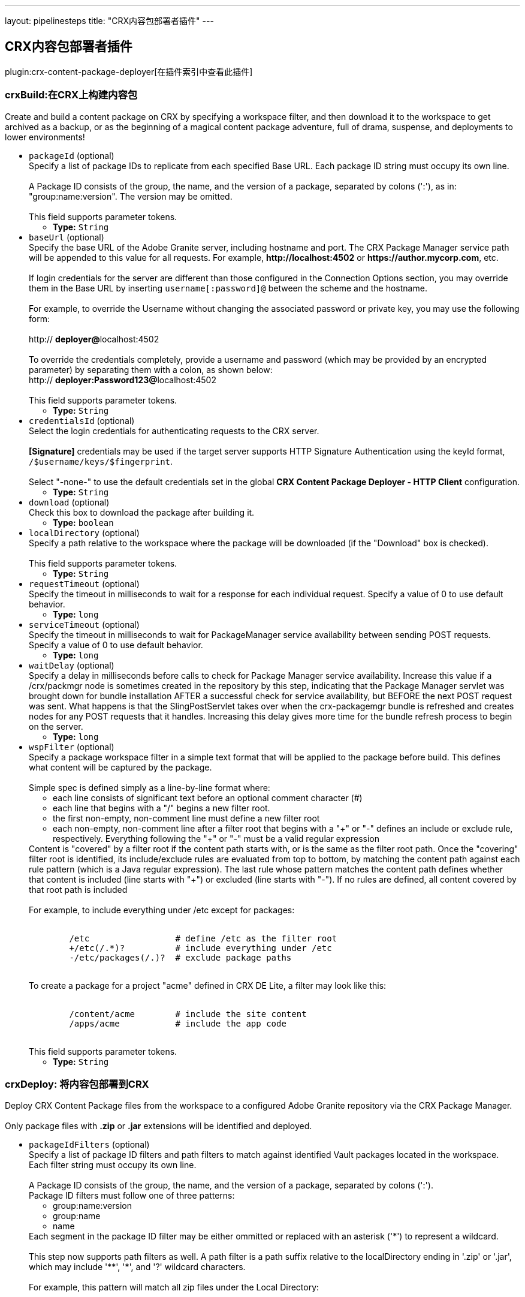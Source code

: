---
layout: pipelinesteps
title: "CRX内容包部署者插件"
---

:notitle:
:description:
:author:
:email: jenkinsci-users@googlegroups.com
:sectanchors:
:toc: left

== CRX内容包部署者插件

plugin:crx-content-package-deployer[在插件索引中查看此插件]

=== +crxBuild+:在CRX上构建内容包
++++
<div><div>
  Create and build a content package on CRX by specifying a workspace filter, and then download it to the workspace to get archived as a backup, or as the beginning of a magical content package adventure, full of drama, suspense, and deployments to lower environments! 
</div></div>
<ul><li><code>packageId</code> (optional)
<div><div>
  Specify a list of package IDs to replicate from each specified Base URL. Each package ID string must occupy its own line.
 <br> 
 <br> A Package ID consists of the group, the name, and the version of a package, separated by colons (':'), as in: "group:name:version". The version may be omitted.
 <br> 
 <br> This field supports parameter tokens. 
</div></div>

<ul><li><b>Type:</b> <code>String</code></li></ul></li>
<li><code>baseUrl</code> (optional)
<div><div>
  Specify the base URL of the Adobe Granite server, including hostname and port. The CRX Package Manager service path will be appended to this value for all requests. For example, 
 <strong>http://localhost:4502</strong> or 
 <strong>https://author.mycorp.com</strong>, etc.
 <br> 
 <br> If login credentials for the server are different than those configured in the Connection Options section, you may override them in the Base URL by inserting 
 <code>username[:password]@</code> between the scheme and the hostname.
 <br> 
 <br> For example, to override the Username without changing the associated password or private key, you may use the following form:
 <br> 
 <br> http://
 <strong>deployer@</strong>localhost:4502
 <br> 
 <br> To override the credentials completely, provide a username and password (which may be provided by an encrypted parameter) by separating them with a colon, as shown below: 
 <br> http://
 <strong>deployer:Password123@</strong>localhost:4502
 <br> 
 <br> This field supports parameter tokens. 
</div></div>

<ul><li><b>Type:</b> <code>String</code></li></ul></li>
<li><code>credentialsId</code> (optional)
<div><div>
  Select the login credentials for authenticating requests to the CRX server.
 <br> 
 <br> 
 <strong>[Signature]</strong> credentials may be used if the target server supports HTTP Signature Authentication using the keyId format, 
 <code>/$username/keys/$fingerprint</code>.
 <br> 
 <br> Select "-none-" to use the default credentials set in the global 
 <strong>CRX Content Package Deployer - HTTP Client</strong> configuration. 
</div></div>

<ul><li><b>Type:</b> <code>String</code></li></ul></li>
<li><code>download</code> (optional)
<div><div>
  Check this box to download the package after building it. 
</div></div>

<ul><li><b>Type:</b> <code>boolean</code></li></ul></li>
<li><code>localDirectory</code> (optional)
<div><div>
  Specify a path relative to the workspace where the package will be downloaded (if the "Download" box is checked).
 <br> 
 <br> This field supports parameter tokens. 
</div></div>

<ul><li><b>Type:</b> <code>String</code></li></ul></li>
<li><code>requestTimeout</code> (optional)
<div><div>
  Specify the timeout in milliseconds to wait for a response for each individual request. Specify a value of 0 to use default behavior. 
</div></div>

<ul><li><b>Type:</b> <code>long</code></li></ul></li>
<li><code>serviceTimeout</code> (optional)
<div><div>
  Specify the timeout in milliseconds to wait for PackageManager service availability between sending POST requests. Specify a value of 0 to use default behavior. 
</div></div>

<ul><li><b>Type:</b> <code>long</code></li></ul></li>
<li><code>waitDelay</code> (optional)
<div><div>
  Specify a delay in milliseconds before calls to check for Package Manager service availability. Increase this value if a /crx/packmgr node is sometimes created in the repository by this step, indicating that the Package Manager servlet was brought down for bundle installation AFTER a successful check for service availability, but BEFORE the next POST request was sent. What happens is that the SlingPostServlet takes over when the crx-packagemgr bundle is refreshed and creates nodes for any POST requests that it handles. Increasing this delay gives more time for the bundle refresh process to begin on the server. 
</div></div>

<ul><li><b>Type:</b> <code>long</code></li></ul></li>
<li><code>wspFilter</code> (optional)
<div><div>
  Specify a package workspace filter in a simple text format that will be applied to the package before build. This defines what content will be captured by the package.
 <br> 
 <br> Simple spec is defined simply as a line-by-line format where:
 <br> 
 <ul> 
  <li>each line consists of significant text before an optional comment character (#)</li> 
  <li>each line that begins with a "/" begins a new filter root.</li> 
  <li>the first non-empty, non-comment line must define a new filter root</li> 
  <li>each non-empty, non-comment line after a filter root that begins with a "+" or "-" defines an include or exclude rule, respectively. Everything following the "+" or "-" must be a valid regular expression</li> 
 </ul> Content is "covered" by a filter root if the content path starts with, or is the same as the filter root path. Once the "covering" filter root is identified, its include/exclude rules are evaluated from top to bottom, by matching the content path against each rule pattern (which is a Java regular expression). The last rule whose pattern matches the content path defines whether that content is included (line starts with "+") or excluded (line starts with "-"). If no rules are defined, all content covered by that root path is included
 <br> 
 <br> For example, to include everything under /etc except for packages:
 <br> 
 <br> 
 <pre>
        /etc                 # define /etc as the filter root
        +/etc(/.*)?          # include everything under /etc
        -/etc/packages(/.)?  # exclude package paths
    </pre> To create a package for a project "acme" defined in CRX DE Lite, a filter may look like this:
 <br> 
 <br> 
 <pre>
        /content/acme        # include the site content
        /apps/acme           # include the app code
    </pre> This field supports parameter tokens. 
</div></div>

<ul><li><b>Type:</b> <code>String</code></li></ul></li>
</ul>


++++
=== +crxDeploy+: 将内容包部署到CRX
++++
<div><div>
  Deploy CRX Content Package files from the workspace to a configured Adobe Granite repository via the CRX Package Manager.
 <br> 
 <br> Only package files with 
 <strong>.zip</strong> or 
 <strong>.jar</strong> extensions will be identified and deployed. 
</div></div>
<ul><li><code>packageIdFilters</code> (optional)
<div><div>
  Specify a list of package ID filters and path filters to match against identified Vault packages located in the workspace. Each filter string must occupy its own line.
 <br> 
 <br> A Package ID consists of the group, the name, and the version of a package, separated by colons (':'). 
 <br> Package ID filters must follow one of three patterns:
 <br> 
 <ul> 
  <li> group:name:version </li> 
  <li> group:name </li> 
  <li> name </li> 
 </ul> Each segment in the package ID filter may be either ommitted or replaced with an asterisk ('*') to represent a wildcard.
 <br> 
 <br> This step now supports path filters as well. A path filter is a path suffix relative to the localDirectory ending in '.zip' or '.jar', which may include '**', '*', and '?' wildcard characters.
 <br> 
 <br> For example, this pattern will match all zip files under the Local Directory:
 <br> 
 <br> 
 <pre>
        **/*.zip
    </pre> This pattern will only match packages located directly under the Packages folder whose filenames begin with 'acme-':
 <br> 
 <br> 
 <pre>
        Packages/acme-*.zip
    </pre> Matching packages will be uploaded in the order in which the filters are specified. Only the highest matching version of a package identified by 'group:name' will be deployed, and it will only be deployed once per build step, regardless of the number of matching filters.
 <br> 
 <br> This field supports parameter tokens. 
</div></div>

<ul><li><b>Type:</b> <code>String</code></li></ul></li>
<li><code>baseUrls</code> (optional)
<div><div>
  Specify the base URL of the Adobe Granite server, including hostname and port. The CRX Package Manager service path will be appended to this value for all requests. For example, 
 <strong>http://localhost:4502</strong> or 
 <strong>https://author.mycorp.com</strong>, etc.
 <br> 
 <br> Multiple urls can be specified, one per line. All specified packages will be deployed to one server before beginning deployments to the next one.
 <br> 
 <br> If login credentials for one of the servers are different than those configured in the Connection Options section, you may override them in the Base URL by inserting 
 <code>username[:password]@</code> between the scheme and the hostname.
 <br> 
 <br> For example, to override the Username without changing the associated password or private key, you may use the following form:
 <br> 
 <br> http://
 <strong>deployer@</strong>localhost:4502
 <br> 
 <br> To override the credentials completely, provide a username and password (which may be provided by an encrypted parameter) by separating them with a colon, as shown below:
 <br> 
 <br> http://
 <strong>deployer:Password123@</strong>localhost:4502
 <br> 
 <br> This field supports parameter tokens. 
</div></div>

<ul><li><b>Type:</b> <code>String</code></li></ul></li>
<li><code>acHandling</code> (optional)
<div><div>
  Change the way content ACL's included in the package filter scope are handled during installation. 
 <dl> 
  <dt>
   Defer to Package
  </dt> 
  <dd>
   Allow package to specify AC Handling mode. (This can be dangerous. Consider using a 
   <strong>Validate CRX Content Packages</strong> step to check packages for destructive AC Handling rules before you deploy them.)
  </dd> 
  <dt>
   Ignore
  </dt> 
  <dd>
   Ignores the packaged access control and leaves the target unchanged.
  </dd> 
  <dt>
   MergePreserve
  </dt> 
  <dd>
   Merge access control in the content with the one provided with the package by adding the access control entries of principals not present in the content (i.e. content first). It never alters access control entries already existing in the content.
  </dd> 
  <dt>
   Merge
  </dt> 
  <dd>
   Merge access control provided with the package with the one in the content by replacing the access control entries of corresponding principals (i.e. package first). It never alters access control entries of principals not present in the package.
  </dd> 
  <dt>
   Overwrite
  </dt> 
  <dd>
   Applies the access control provided with the package to the target. This also removes existing access control.
  </dd> 
  <dt>
   Clear
  </dt> 
  <dd>
   Clears all access control on the target system.
  </dd> 
 </dl> 
</div></div>

<ul><li><b>Type:</b> <code>String</code></li></ul></li>
<li><code>autosave</code> (optional)
<div><div>
  Specify the number of changes to batch before saving the JCR session during package installation. 
</div></div>

<ul><li><b>Type:</b> <code>int</code></li></ul></li>
<li><code>behavior</code> (optional)
<div><div>
  Specify the behavior when a package exists on the target server that has the same package ID as one you are trying to deploy. 
</div></div>

<ul><li><b>Type:</b> <code>String</code></li></ul></li>
<li><code>credentialsId</code> (optional)
<div><div>
  Select the login credentials with which content packages will be deployed to the CRX server.
 <br> 
 <br> 
 <strong>[Signature]</strong> credentials may be used if the target server supports HTTP Signature Authentication using the keyId format, 
 <code>/$username/keys/$fingerprint</code>.
 <br> 
 <br> Select "-none-" to use the default credentials set in the global 
 <strong>CRX Content Package Deployer - HTTP Client</strong> configuration. 
</div></div>

<ul><li><b>Type:</b> <code>String</code></li></ul></li>
<li><code>disableForJobTesting</code> (optional)
<div><div>
  Check this box to disable package deployment during Jenkins Job testing. For example, it is often necessary to test changes to artifact resolution configuration or to test Vault package identification. By checking this box, you can be sure that no installation will occur on any Granite server, and you will also see additional debug messaging in the console log describing the results of identification of Vault packages in the workspace. 
</div></div>

<ul><li><b>Type:</b> <code>boolean</code></li></ul></li>
<li><code>localDirectory</code> (optional)
<div><div>
  Specify a path relative to the workspace in which to scan for packages.
 <br> 
 <br> This field supports parameter tokens. 
</div></div>

<ul><li><b>Type:</b> <code>String</code></li></ul></li>
<li><code>recursive</code> (optional)
<div><div>
  Check this box to install any sub-packages along with the deployed package. 
</div></div>

<ul><li><b>Type:</b> <code>boolean</code></li></ul></li>
<li><code>replicate</code> (optional)
<div><div>
  Check this box to replicate each package after installation. This will not be attempted if the package installation fails, and only packages which have actually been installed by this step (rather than simply uploaded or skipped) will be replicated. This happens asynchronously, so you won't really know if the replication was successful or not unless you manually check your replication agent logs. For this reason, it might be better instead to deploy to each replication target directly. 
</div></div>

<ul><li><b>Type:</b> <code>boolean</code></li></ul></li>
<li><code>requestTimeout</code> (optional)
<div><div>
  Specify the timeout in milliseconds to wait for a response for each individual request. Specify a value of 0 to use default behavior. 
</div></div>

<ul><li><b>Type:</b> <code>long</code></li></ul></li>
<li><code>serviceTimeout</code> (optional)
<div><div>
  Specify the timeout in milliseconds to wait for PackageManager service availability between sending POST requests. Specify a value of 0 to use default behavior. 
</div></div>

<ul><li><b>Type:</b> <code>long</code></li></ul></li>
<li><code>waitDelay</code> (optional)
<div><div>
  Specify a delay in milliseconds before calls to check for Package Manager service availability. Increase this value if a /crx/packmgr node is sometimes created in the repository by this step, indicating that the Package Manager servlet was brought down for bundle installation AFTER a successful check for service availability, but BEFORE the next POST request was sent. What happens is that the SlingPostServlet takes over when the crx-packagemgr bundle is refreshed and creates nodes for any POST requests that it handles. Increasing this delay gives more time for the bundle refresh process to begin on the server. 
</div></div>

<ul><li><b>Type:</b> <code>long</code></li></ul></li>
</ul>


++++
=== +crxDownload+: 从CRX下载内容包
++++
<div><div>
  Download CRX Content Package files from a configured Adobe Granite repository into the workspace via the CRX Package Manager. 
</div></div>
<ul><li><code>packageIds</code> (optional)
<div><div>
  Specify a list of package IDs to download to the workspace. Each package ID string must occupy its own line.
 <br> 
 <br> A Package ID consists of the group, the name, and the version of a package, separated by colons (':'), as in: "group:name:version".
 <br> 
 <br> This field supports parameter tokens. 
</div></div>

<ul><li><b>Type:</b> <code>String</code></li></ul></li>
<li><code>baseUrl</code> (optional)
<div><div>
  Specify the base URL of the Adobe Granite server, including hostname and port. The CRX Package Manager service path will be appended to this value for all requests. For example, 
 <strong>http://localhost:4502</strong> or 
 <strong>https://author.mycorp.com</strong>, etc.
 <br> 
 <br> If login credentials for the server are different than those configured in the Connection Options section, you may override them in the Base URL by inserting 
 <code>username[:password]@</code> between the scheme and the hostname.
 <br> 
 <br> For example, to override the Username without changing the associated password or private key, you may use the following form:
 <br> 
 <br> http://
 <strong>deployer@</strong>localhost:4502
 <br> 
 <br> To override the credentials completely, provide a username and password (which may be provided by an encrypted parameter) by separating them with a colon, as shown below:
 <br> 
 <br> http://
 <strong>deployer:Password123@</strong>localhost:4502
 <br> 
 <br> This field supports parameter tokens. 
</div></div>

<ul><li><b>Type:</b> <code>String</code></li></ul></li>
<li><code>credentialsId</code> (optional)
<div><div>
  Select the login credentials with which content packages will be downloaded from the CRX server.
 <br> 
 <br> 
 <strong>[Signature]</strong> credentials may be used if the target server supports HTTP Signature Authentication using the keyId format, 
 <code>/$username/keys/$fingerprint</code>.
 <br> 
 <br> Select "-none-" to use the default credentials set in the global 
 <strong>CRX Content Package Deployer - HTTP Client</strong> configuration. 
</div></div>

<ul><li><b>Type:</b> <code>String</code></li></ul></li>
<li><code>ignoreErrors</code> (optional)
<div><div>
  Check this box to ignore errors during download such that the build continues after completion of this step. 
</div></div>

<ul><li><b>Type:</b> <code>boolean</code></li></ul></li>
<li><code>localDirectory</code> (optional)
<div><div>
  Specify a path relative to the workspace to which packages will be downloaded.
 <br> 
 <br> This field supports parameter tokens. 
</div></div>

<ul><li><b>Type:</b> <code>String</code></li></ul></li>
<li><code>rebuild</code> (optional)
<div><div>
  Check this box to rebuild each package before downloading it. If rebuilding a package fails, the job will fail, unless Ignore Errors is also checked. If there are errors during rebuild, but it is ultimately reported as successful, then the job will be marked as unstable and the download step will continue. 
</div></div>

<ul><li><b>Type:</b> <code>boolean</code></li></ul></li>
<li><code>requestTimeout</code> (optional)
<div><div>
  Specify the timeout in milliseconds to wait for a response for each individual request. Specify a value of 0 to use default behavior. 
</div></div>

<ul><li><b>Type:</b> <code>long</code></li></ul></li>
<li><code>serviceTimeout</code> (optional)
<div><div>
  Specify the timeout in milliseconds to wait for PackageManager service availability between sending POST requests. Specify a value of 0 to use default behavior. 
</div></div>

<ul><li><b>Type:</b> <code>long</code></li></ul></li>
<li><code>waitDelay</code> (optional)
<div><div>
  Specify a delay in milliseconds before calls to check for Package Manager service availability. Increase this value if a /crx/packmgr node is sometimes created in the repository by this step, indicating that the Package Manager servlet was brought down for bundle installation AFTER a successful check for service availability, but BEFORE the next POST request was sent. What happens is that the SlingPostServlet takes over when the crx-packagemgr bundle is refreshed and creates nodes for any POST requests that it handles. Increasing this delay gives more time for the bundle refresh process to begin on the server. 
</div></div>

<ul><li><b>Type:</b> <code>long</code></li></ul></li>
</ul>


++++
=== +crxReplicate+: 从CRX复制内容包
++++
<div><div>
  Asynchronously replicate CRX Content Packages from one-or-more configured Adobe Granite repositories to wherever their replication agents may take them. This is probably not the most deterministic way to install packages on publish servers, so prefer using the "Deploy Content Packages" step if possible. 
</div></div>
<ul><li><code>packageIds</code> (optional)
<div><div>
  Specify a list of package IDs to replicate from each specified Base URL. Each package ID string must occupy its own line.
 <br> 
 <br> A Package ID consists of the group, the name, and the version of a package, separated by colons (':'), as in: "group:name:version".
 <br> 
 <br> This field supports parameter tokens. 
</div></div>

<ul><li><b>Type:</b> <code>String</code></li></ul></li>
<li><code>baseUrls</code> (optional)
<div><div>
  Specify the base URL of the Adobe Granite server, including hostname and port. The CRX Package Manager service path will be appended to this value for all requests. For example, 
 <strong>http://localhost:4502</strong> or 
 <strong>https://author.mycorp.com</strong>, etc.
 <br> 
 <br> Multiple urls can be specified, one per line. All specified packages will be replicated from one server before beginning replications from the next one.
 <br> 
 <br> If login credentials for one of the servers are different than those configured in the Connection Options section, you may override them in the Base URL by inserting 
 <code>username[:password]@</code> between the scheme and the hostname.
 <br> 
 <br> For example, to override the Username without changing the associated password or private key, you may use the following form:
 <br> 
 <br> http://
 <strong>deployer@</strong>localhost:4502
 <br> 
 <br> To override the credentials completely, provide a username and password (which may be provided by an encrypted parameter) by separating them with a colon, as shown below:
 <br> 
 <br> http://
 <strong>deployer:Password123@</strong>localhost:4502
 <br> 
 <br> This field supports parameter tokens. 
</div></div>

<ul><li><b>Type:</b> <code>String</code></li></ul></li>
<li><code>credentialsId</code> (optional)
<div><div>
  Select the login credentials with which content packages will be replicated from the CRX server.
 <br> 
 <br> 
 <strong>[Signature]</strong> credentials may be used if the target server supports HTTP Signature Authentication using the keyId format, 
 <code>/$username/keys/$fingerprint</code>.
 <br> 
 <br> Select "-none-" to use the default credentials set in the global 
 <strong>CRX Content Package Deployer - HTTP Client</strong> configuration. 
</div></div>

<ul><li><b>Type:</b> <code>String</code></li></ul></li>
<li><code>ignoreErrors</code> (optional)
<div><div>
  Check this box to ignore errors during replication such that the build continues after completion of this step. 
</div></div>

<ul><li><b>Type:</b> <code>boolean</code></li></ul></li>
<li><code>requestTimeout</code> (optional)
<div><div>
  Specify the timeout in milliseconds to wait for a response for each individual request. Specify a value of 0 to use default behavior. 
</div></div>

<ul><li><b>Type:</b> <code>long</code></li></ul></li>
<li><code>serviceTimeout</code> (optional)
<div><div>
  Specify the timeout in milliseconds to wait for PackageManager service availability between sending POST requests. Specify a value of 0 to use default behavior. 
</div></div>

<ul><li><b>Type:</b> <code>long</code></li></ul></li>
<li><code>waitDelay</code> (optional)
<div><div>
  Specify a delay in milliseconds before calls to check for Package Manager service availability. Increase this value if a /crx/packmgr node is sometimes created in the repository by this step, indicating that the Package Manager servlet was brought down for bundle installation AFTER a successful check for service availability, but BEFORE the next POST request was sent. What happens is that the SlingPostServlet takes over when the crx-packagemgr bundle is refreshed and creates nodes for any POST requests that it handles. Increasing this delay gives more time for the bundle refresh process to begin on the server. 
</div></div>

<ul><li><b>Type:</b> <code>long</code></li></ul></li>
</ul>


++++
=== +crxValidate+: 验证CRX内容包
++++
<div><div>
  Validate that content packages in the workspace conform to restrictions on the scope of their WorkspaceFilter and on the types of embedded files. Use this to enforce security policies to prevent developers from deploying content or code through continuous integration.
 <br> 
 <br> Only package files with 
 <strong>.zip</strong> or 
 <strong>.jar</strong> extensions will be identified and deployed. 
</div></div>
<ul><li><code>packageIdFilters</code> (optional)
<div><div>
  Specify a list of package ID filters to match against identified Vault packages located in the workspace. Each filter string must occupy its own line.
 <br> 
 <br> A Package ID consists of the group, the name, and the version of a package, separated by colons (':').
 <br> 
 <br> Package ID filters must follow one of three patterns:
 <br> 
 <ul> 
  <li> group:name:version </li> 
  <li> group:name </li> 
  <li> name </li> 
 </ul> Each segment in the package ID filter may be either ommitted or replaced with an asterisk ('*') to represent a wildcard.
 <br> 
 <br> This step now supports path filters as well. A path filter is a path suffix relative to the localDirectory ending in '.zip' or '.jar', which may include '**', '*', and '?' wildcard characters.
 <br> 
 <br> For example, this pattern will match all zip files under the Local Directory:
 <br> 
 <br> 
 <pre>
        **/*.zip
    </pre> This pattern will only match packages located directly under the Packages folder whose filenames begin with 'acme-':
 <br> 
 <br> 
 <pre>
        Packages/acme-*.zip
    </pre> Matching packages will be validated in the order in which the filters are specified. At least one package must match each filter or the step will fail.
 <br> 
 <br> This field supports parameter tokens. 
</div></div>

<ul><li><b>Type:</b> <code>String</code></li></ul></li>
<li><code>allowNonCoveredRoots</code> (optional)
<div><div>
  Check this box to allow package workspace filters to cover roots which are not covered by the validation workspace filter. 
</div></div>

<ul><li><b>Type:</b> <code>boolean</code></li></ul></li>
<li><code>forbiddenACHandlingModeSet</code> (optional)
<div><div>
  Select a set of AC Handling Modes to forbid, to prevent destructive or unauthorized changes to Access Control Lists, at the package level:
 <br> 
 <br> 
 <dl> 
  <dt>
   Skip Validation
  </dt> 
  <dd>
   Do not validate package AC Handling Mode.
  </dd> 
  <dt>
   No Clear
  </dt> 
  <dd>
   Forbid the "Clear" AC Handling Mode, which resets all covered ACLs (Forbids "Clear").
  </dd> 
  <dt>
   No Unsafe
  </dt> 
  <dd>
   Forbid any AC Handling Mode which may delete ACLs for unspecified users (Forbids "Clear", "Overwrite").
  </dd> 
  <dt>
   Allow Additive
  </dt> 
  <dd>
   Forbid any AC Handling Mode which may delete or overwrite an existing ACL (Forbids "Clear", "Overwrite", "Merge").
  </dd> 
  <dt>
   No ACLs
  </dt> 
  <dd>
   Forbid any AC Handling Mode other than "Ignore" (Forbids "Clear", "Overwrite", "Merge", "MergePreserve").
  </dd> 
 </dl> 
</div></div>

<ul><li><b>Type:</b> <code>String</code></li></ul></li>
<li><code>forbiddenExtensions</code> (optional)
<div><div>
  List of file extensions to scan the package for (as a jar file), one per line. For example, specify the following to ensure that embedded jar files and package files are not included in the package even if the workspace filter does not cover the paths from where they could be theoretically installed:
 <br> 
 <br> 
 <pre>
        .jar
        .zip
    </pre> This field supports parameter tokens. 
</div></div>

<ul><li><b>Type:</b> <code>String</code></li></ul></li>
<li><code>forbiddenFilterRootPrefixes</code> (optional)
<div><div>
  List of path prefixes which are forbidden to be the same path or an ancestor of any workspace filter root. Surrounding whitespace and trailing slashes are ignored and the prefix is treated as an atomic path. For example:
 <br> 
 <br> 
 <pre>/apps/system</pre>
 <br> will fail a package defining a filter root of 
 <pre>/apps/system/config</pre>
 <br> but it will not fail a package filter covering only 
 <pre>/apps/systemOfADown/config</pre> 
 <br> Use this test to safeguard entire repository trees from package installation or uninstallation.
 <br> 
 <br> This field supports parameter tokens. 
</div></div>

<ul><li><b>Type:</b> <code>String</code></li></ul></li>
<li><code>localDirectory</code> (optional)
<div><div>
  Specify a path relative to the workspace in which to scan for packages to validate.
 <br> 
 <br> This field supports parameter tokens. 
</div></div>

<ul><li><b>Type:</b> <code>String</code></li></ul></li>
<li><code>pathsDeniedForInclusion</code> (optional)
<div><div>
  List of test paths which must be "excluded" by the package filter in order to be considered valid. For example:
 <br> 
 <br> 
 <pre>
        /apps/system/rep:policy
        /etc/map/http/site_root_redirect
    </pre> Use this test to safeguard specific paths or possible paths within unrestricted roots from overly broad workspace filters.
 <br> 
 <br> This field supports parameter tokens. 
</div></div>

<ul><li><b>Type:</b> <code>String</code></li></ul></li>
<li><code>validationFilter</code> (optional)
<div><div>
  Specify a validation workspace filter in a simple text format that each package workspace filter will be evaluated against.
 <br> 
 <br> Simple spec is defined simply as a line-by-line format where:
 <br> 
 <ul> 
  <li>each line consists of significant text before an optional comment character (#)</li> 
  <li>each line that begins with a "/" begins a new filter root.</li> 
  <li>the first non-empty, non-comment line must define a new filter root</li> 
  <li>each non-empty, non-comment line after a filter root that begins with a "+" or "-" defines an include or exclude rule, respectively. Everything following the "+" or "-" must be a valid regular expression</li> 
 </ul> A package filter root is "covered" by a validation filter root if the package filter root path starts with, or is the same as the validation filter root path. Once the "covering" validation filter root is identified, the package filter root's include/exclude rules are inspected to be sure that they contain all of the validation filter's rules in order, at the end of the list.
 <br> 
 <br> For example, to require that packages exclude the /etc/packages folder:
 <br> 
 <br> 
 <pre>
        /etc                 # define /etc as the filter root
        -/etc/packages(/.)?  # exclude package paths
    </pre> This field supports parameter tokens. 
</div></div>

<ul><li><b>Type:</b> <code>String</code></li></ul></li>
</ul>


++++
